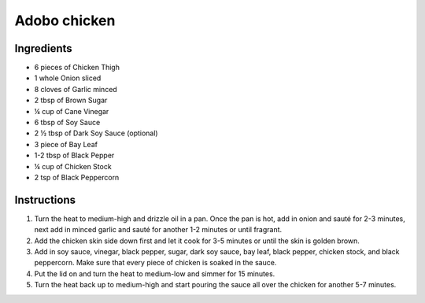 Adobo chicken
=============

Ingredients
~~~~~~~~~~~~~

* 6 pieces of Chicken Thigh 
* 1 whole Onion sliced 
* 8 cloves of Garlic minced 
* 2 tbsp of Brown Sugar 
* ¼ cup of Cane Vinegar 
* 6 tbsp of Soy Sauce 
* 2 ½ tbsp of Dark Soy Sauce (optional) 
* 3 piece of Bay Leaf 
* 1-2 tbsp of Black Pepper 
* ¼ cup of Chicken Stock 
* 2 tsp of Black Peppercorn

Instructions
~~~~~~~~~~~~

#. Turn the heat to medium-high and drizzle oil in a pan. 
   Once the pan is hot, add in onion and sauté for 2-3 minutes, 
   next add in minced garlic and sauté for another 1-2 minutes or
   until fragrant.
#. Add the chicken skin side down first and let it cook for 3-5 minutes 
   or until the skin is golden brown.
#. Add in soy sauce, vinegar, black pepper, sugar, dark soy sauce, bay leaf,
   black pepper, chicken stock, and black peppercorn. Make sure that every 
   piece of chicken is soaked in the sauce.
#. Put the lid on and turn the heat to medium-low and simmer for 15 minutes.
#. Turn the heat back up to medium-high and start pouring the sauce all over
   the chicken for another 5-7 minutes.
